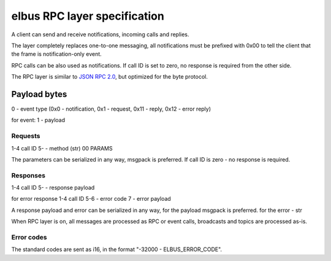 elbus RPC layer specification
*****************************

A client can send and receive notifications, incoming calls and replies.

The layer completely replaces one-to-one messaging, all notifications must be
prefixed with 0x00 to tell the client that the frame is notification-only
event.

RPC calls can be also used as notifications. If call ID is set to zero, no
response is required from the other side.

The RPC layer is similar to `JSON RPC 2.0 <https://www.jsonrpc.org>`_, but
optimized for the byte protocol.

Payload bytes
=============

0 - event type
(0x0 - notification, 0x1 - request, 0x11 - reply, 0x12 - error reply)

for event:
1 - payload

Requests
--------

1-4 call ID
5- - method (str) 00 PARAMS

The parameters can be serialized in any way, msgpack is preferred. If call ID
is zero - no response is required.

Responses
---------

1-4 call ID
5- - response payload

for error response
1-4 call ID
5-6 - error code
7 - error payload

A response payload and error can be serialized in any way, for the payload
msgpack is preferred. for the error - str

When RPC layer is on, all messages are processed as RPC or event calls,
broadcasts and topics are processed as-is.

Error codes
-----------

The standard codes are sent as i16, in the format "-32000 - ELBUS_ERROR_CODE".
